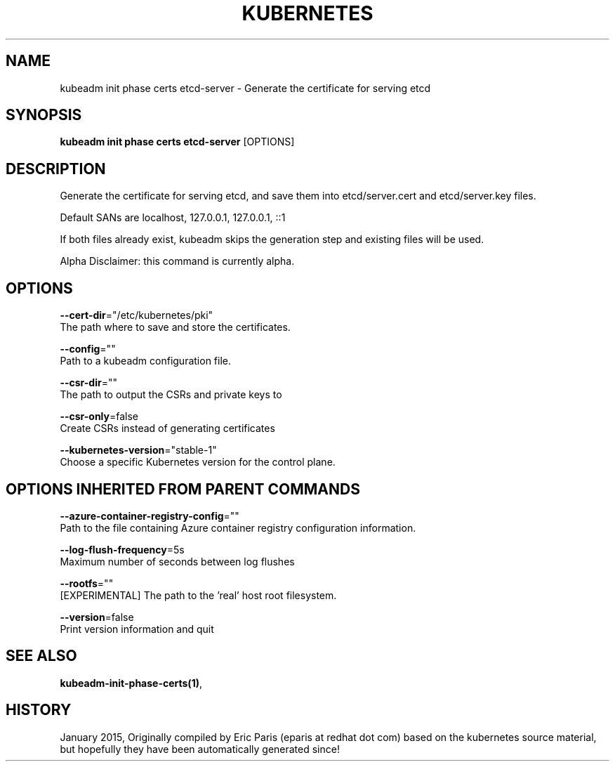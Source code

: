 .TH "KUBERNETES" "1" " kubernetes User Manuals" "Eric Paris" "Jan 2015" 
.nh
.ad l


.SH NAME
.PP
kubeadm init phase certs etcd\-server \- Generate the certificate for serving etcd


.SH SYNOPSIS
.PP
\fBkubeadm init phase certs etcd\-server\fP [OPTIONS]


.SH DESCRIPTION
.PP
Generate the certificate for serving etcd, and save them into etcd/server.cert and etcd/server.key files.

.PP
Default SANs are localhost, 127.0.0.1, 127.0.0.1, ::1

.PP
If both files already exist, kubeadm skips the generation step and existing files will be used.

.PP
Alpha Disclaimer: this command is currently alpha.


.SH OPTIONS
.PP
\fB\-\-cert\-dir\fP="/etc/kubernetes/pki"
    The path where to save and store the certificates.

.PP
\fB\-\-config\fP=""
    Path to a kubeadm configuration file.

.PP
\fB\-\-csr\-dir\fP=""
    The path to output the CSRs and private keys to

.PP
\fB\-\-csr\-only\fP=false
    Create CSRs instead of generating certificates

.PP
\fB\-\-kubernetes\-version\fP="stable\-1"
    Choose a specific Kubernetes version for the control plane.


.SH OPTIONS INHERITED FROM PARENT COMMANDS
.PP
\fB\-\-azure\-container\-registry\-config\fP=""
    Path to the file containing Azure container registry configuration information.

.PP
\fB\-\-log\-flush\-frequency\fP=5s
    Maximum number of seconds between log flushes

.PP
\fB\-\-rootfs\fP=""
    [EXPERIMENTAL] The path to the 'real' host root filesystem.

.PP
\fB\-\-version\fP=false
    Print version information and quit


.SH SEE ALSO
.PP
\fBkubeadm\-init\-phase\-certs(1)\fP,


.SH HISTORY
.PP
January 2015, Originally compiled by Eric Paris (eparis at redhat dot com) based on the kubernetes source material, but hopefully they have been automatically generated since!
